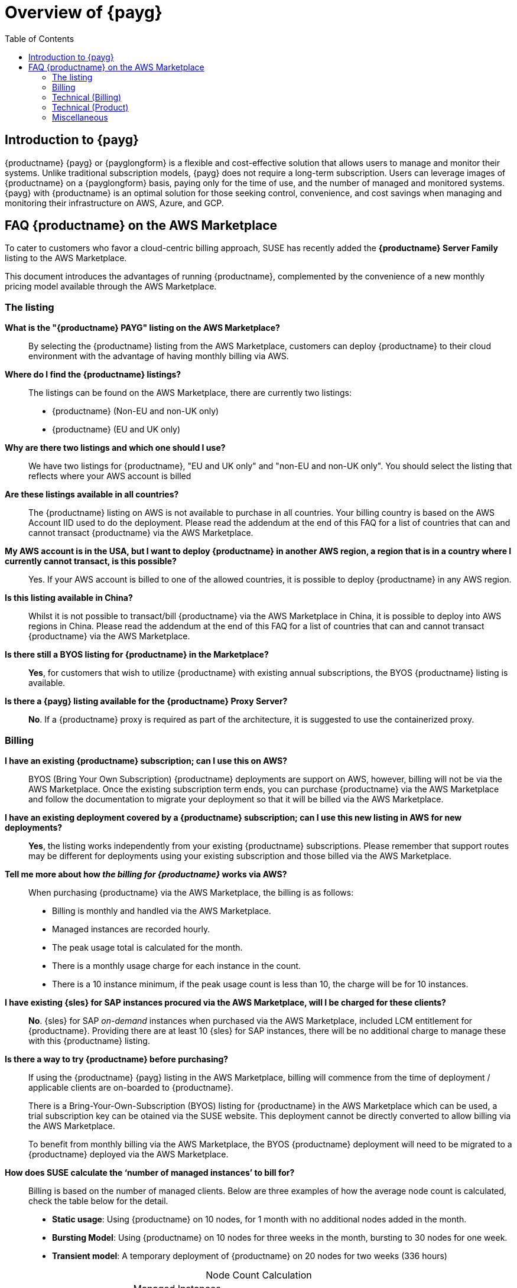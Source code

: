 = Overview of {payg}
:description: {productname} {payg} or {payglongform} is a flexible and cost-effective solution that allows users to manage and monitor their systems. Unlike traditional subscription models, {payg} does not require a long-term subscription. Users can leverage the images of {productname} on a {payglongform} basis, paying only for the time of use, and the number of managed and monitored systems. {payg} with {productname} is an optimal solution for those seeking control, convenience, and cost savings when managing and monitoring their infrastructure on AWS, Azure, and GCP.
:keywords: Payg, Pay-as-you-go, AWS, Amazon Web Services, Azure, GCP, Google Cloud Compute,  cost-effective, scaling, Cloud Services, {productname}, Monitoring
:toc:

== Introduction to {payg}
{productname} {payg} or {payglongform} is a flexible and cost-effective solution that allows users to manage and monitor their systems. Unlike traditional subscription models, {payg} does not require a long-term subscription. Users can leverage images of {productname} on a {payglongform} basis, paying only for the time of use, and the number of managed and monitored systems. {payg} with {productname} is an optimal solution for those seeking control, convenience, and cost savings when managing and monitoring their infrastructure on AWS, Azure, and GCP.



== FAQ {productname} on the AWS Marketplace

To cater to customers who favor a cloud-centric billing approach, SUSE has recently added the **{productname} Server Family** listing to the AWS Marketplace.

This document introduces the advantages of running {productname}, complemented by the convenience of a new monthly pricing model available through the AWS Marketplace.

=== The listing

**What is the "{productname} PAYG" listing on the AWS Marketplace?**::
  By selecting the {productname} listing from the AWS Marketplace, customers can deploy {productname} to their cloud environment with the advantage of having monthly billing via AWS.

**Where do I find the {productname} listings?**::
  The listings can be found on the AWS Marketplace, there are currently two listings:

  * {productname} (Non-EU and non-UK only)
  * {productname} (EU and UK only)

**Why are there two listings and which one should I use?**::  
  We have two listings for {productname}, "EU and UK only" and "non-EU and non-UK only". You should select the listing that reflects where your AWS account is billed

**Are these listings available in all countries?**::
  The {productname} listing on AWS is not available to purchase in all countries.
  Your billing country is based on the AWS Account IID used to do the deployment.
  Please read the addendum at the end of this FAQ for a list of countries that can and cannot transact {productname} via the AWS Marketplace.

**My AWS account is in the USA, but I want to deploy {productname} in another AWS region, a region that is in a country where I currently cannot transact, is this possible?**::
  Yes. If your AWS account is billed to one of the allowed countries, it is possible to deploy {productname} in any AWS region.

**Is this listing available in China?**::
Whilst it is not possible to transact/bill {productname} via the AWS Marketplace in China, it is possible to deploy into AWS regions in China. 
Please read the addendum at the end of this FAQ for a list of countries that can and cannot transact {productname} via the AWS Marketplace.

**Is there still a BYOS listing for {productname} in the Marketplace?**::
**Yes**, for customers that wish to utilize {productname} with existing annual subscriptions, the BYOS {productname} listing is available.

**Is there a {payg} listing available for the {productname} Proxy Server?**::
**No**. If a {productname} proxy is required as part of the architecture, it is suggested to use the containerized proxy.


=== Billing

**I have an existing {productname} subscription; can I use this on AWS?**::
// We need to document the migration from BYOS -> AWS
BYOS (Bring Your Own Subscription) {productname} deployments are support on AWS, however, billing will not be via the AWS Marketplace. Once the existing subscription term ends, you can purchase {productname} via the AWS Marketplace and follow the documentation to migrate your deployment so that it will be billed via the AWS Marketplace.

**I have an existing deployment covered by a {productname} subscription; can I use this new listing in AWS for new deployments?**::
**Yes**, the listing works independently from your existing {productname} subscriptions. Please remember that support routes may be different for deployments using your existing subscription and those billed via the AWS Marketplace.

**Tell me more about how __the billing for {productname}__ works via AWS?**::
When purchasing {productname} via the AWS Marketplace, the billing is as follows:

* Billing is monthly and handled via the AWS Marketplace.
* Managed instances are recorded hourly.
* The peak usage total is calculated for the month.
* There is a monthly usage charge for each instance in the count.
* There is a 10 instance minimum, if the peak usage count is less than 10, the charge will be for 10 instances.

**I have existing {sles} for SAP instances procured via the AWS Marketplace, will I be charged for these clients?**::
**No**. {sles} for SAP __on-demand__ instances when purchased via the AWS Marketplace, included LCM entitlement for {productname}. Providing there are at least 10 {sles} for SAP instances, there will be no additional charge to manage these with this {productname} listing.

**Is there a way to try {productname} before purchasing?**::
If using the {productname} {payg} listing in the AWS Marketplace, billing will commence from the time of deployment / applicable clients are on-boarded to {productname}.
+

There is a Bring-Your-Own-Subscription (BYOS) listing for {productname} in the AWS Marketplace which can be used, a trial subscription key can be otained via the SUSE website. This deployment cannot be directly converted to allow billing via the AWS Marketplace.
+

To benefit from monthly billing via the AWS Marketplace, the BYOS {productname} deployment will need to be migrated to a {productname} deployed via the AWS Marketplace.

**How does SUSE calculate the ‘number of managed instances’ to bill for?**:: 
Billing is based on the number of managed clients. 
Below are three examples of how the average node count is calculated, check the table below for the detail.  

* **Static usage**:   
Using {productname} on 10 nodes, for 1 month with no additional nodes added in the month.  

* **Bursting Model**:  
Using {productname} on 10 nodes for three weeks in the month,  bursting to 30 nodes for one week. 

* **Transient model**:  
A temporary deployment of {productname} on 20 nodes for two weeks (336 hours)

[caption=]
.Node Count Calculation
[cols="3,3,3,3"]
|===
| |Managed Instances 
(Managed instances counted at each check-in)  | Peak Usage  |Billed for 

| Static Usage
| 10
| 10 
| 10


| Bursting Model 
| 10 (3 weeks)

30 (1 week)     
| 30 
| 30 

| Transient Model 
|20 
|20 
|20  
|===

**Are special commercial terms available?**::
Depending on the deployment, it may be possible to secure special commercial terms.(e.g. An annual subscription). This will be handled via an AWS Private offer, please contact SUSE for more information. 

**Can my spend on {productname} count towards my AWS Enterprise Discount Program?**:: 
**Yes**, it can. Please contact your AWS Sales Team for more details. 

**How do I purchase {productname} / LCM subscriptions for additional managed-instances?**:: 
Once {productname} has been deployed from the listing on AWS and billing is active, there is no need to make a specific purchase to manage additional instances. Billing is dynamic and based on the number of instances {productname} is managing. Just on-board additional instances to {productname} as needed, this will be reflected in your Marketplace bill. 

**Is this an annual commitment, will it auto-renew?**:: 
By default, the {productname} listing in AWS is billed on a monthly cycle, based on usage. Billing is on-going for as long as {productname} is deployed. 
+
It is possible to set up an annual commitment via an AWS Private Offer, these will need to be reviewed and renewed at the end of the term, or the deployment will drop back to the default monthly billing cycle. 

**Is there a volume discount / tiered pricing built in to the AWS Listing?**:: 
There is no volume discount available at this time. 

**I no longer require support, how can I end the subscription?**:: 
If you no longer require support there are 2 options: 

* Unregister all systems from the {productname} Server 
* Terminate the {productname} instance

=== Technical (Billing)  

**Do I need any special or additional infrastructure to setup {productname} billing via AWS Marketplace?**::
**No**, all components needed to handle the billing are part of the {productname} code-base. 

**What is the deployment mechanism for {productname} on the AWS Marketplace?**:: 
The AWS Marketplace listing for {productname} is deployed via an (Amazon Machine Image) AMI. 

**What version of {productname} is installed when using the Marketplace listing?**:: 
The AWS Marketplace listing for {productname} is tied to a specific version of {productname} (4.3.8 at launch).  Future listings will typically include the latest version available at the time AMI creation.  Please check the listing for further information. 

**I need a prior version of {productname} installed, can I still use the listing?**:: 
**No**. There is no choice over the {productname} version when deploying using the AWS Marketplace listing.  If a prior version of {productname} is required, this will need to be installed manually using the standard documentation. 

**How often is the listing updated (including the version of {productname} etc.)?**:: 
The Marketplace listing is tied to a specific version of {productname}, usually the latest version available at the time of the listing.
+

Typically, the listing in AWS Marketplace is updated quarterly, or more frequently if there are security issues.  
+

It is worth noting that the image update process may not be fully aligned to the {productname} product maintenance releases (every 6-8 weeks), so {productname} instances should be patched after deployment.  

**I have multiple independent SUSE Manager deployments, each running a separate install of the AWS Marketplace listing for SUSE Manager, how is this billed?**:: 
As the SUSE Manager deployments are independent, each is billed separately from the next. 

**I have purchased multiple SUSE products from the AWS Marketplace (i.e. Rancher, NeuVector and SUSE Manager), does the AWS Marketplace billing method still work?**:: 
**Yes**.  The billing mechanism for the various products is independent.  Each deployment will be billed separately via the AWS Marketplace. 

**I already have an existing SUSE Manager deployment, how can I get this deployment to bill via the AWS Marketplace?**:: 
Existing deployments cannot be directed converted or updated to provide billing via the AWS Marketplace. 
+

It is easy to migrate your existing SUSE Manager deployment to a SUSE Manager instance which has been deployed from and can bill via the AWS Marketplace.


=== Technical (Product)

**Can I migrate an existing SUSE Manager instance to a PAYG version?**:: 
**Yes**, it is possible to use a migration script to migrate the SUSE Manager database to a new PAYG instance of SUSE Manager from the AWS Marketplace.  This has the benefit of maintaining event history for managed instanced. Salt states and synchronized packages are also moved as part of this process. 
+

If event history does not need to be retained as part of the move, customers can simply deploy a new SUSE Manager instance from the AWS Marketplace and re-onboard all clients. 

// Add link to docs on this process
 
**How do I obtain support?**:: 
It is very simple to open a support case with SUSE for SUSE Manager.   
+

Create a ‘supportconfig’ via SUSE Manager instance CLI and upload the output to the SUSE Customer Center at the following  
+

link:https://scc.suse.com/cloudsupport[]
+

Providing the billing is active, a support case will be opened. 

**Is there any difference between the SUSE Manager product on the AWS Marketplace compared to the versions I can run in my own data center?**:: 
The SUSE Manager product available in the AWS Marketplace is the same product, with the same functionality that you would run on-premises or with a manual installation.   
+

The only exception being the ability to bill via the AWS Marketplace and connect to the SUSE Update Infrastructure for SUSE Manager product updates. 

**Does the SUSE Manager instance need to run 24/7?**:: 
To ensure continuity with support it is recommended that the SUSE Manager instance always remains active.   

**How do I get fixes and updates for SUSE Manager, do I need a subscription key?**:: 
SUSE Manager, when deployed via the AWS Marketplace listing (monthly billing) will automatically connect to the SUSE Update Infrastructure in AWS, no separate SUSE Manager Subscription Key is required.  
+

Updates to the SUSE Manager instance can be applied from those channels using standard SUSE tooling (i.e. zypper). 

**Is the use of SUSE Manager Hub supported with this listing?**:: 
**Yes**.  SUSE Manager Hub is recommended for customer with more than 10,000 managed clients.
+

As long as the SUSE Manager Hub instance has no connected clients, there will be no cost for the SUSE Manager software components / Hub etc. 
+

Billing will occur from the downstream SUSE Managed instance, where managed clients are connected. 

**Can I manage Bring Your Own Subscription (BYOS) clients in AWS with SUSE Manager PAYG?**:: 
To manage SLES (for SAP) BYOS clients, SCC credentials with entitlement to valid SLES (for SAP) subscriptions will be required.  These credentials should be added to the SUSE Manger configuration to enable this functionality. 

**I have a hybrid setup, can I manage instances / clients outside of AWS?**:: 
**Yes**, it is possible to manage clients, in the cloud, on premises or both.  
+

To enable management of SUSE client in an on-premises datacenter, SCC credentials with entitlement to valid SLES (for SAP) subscriptions will be required.   
+

These credentials should be added to the SUSE Manger configuration to enable this functionality. 

**Are there additional charges for using a SUSE Manager Proxy?**:: 
With Hybrid Network egress charges may apply, so consider the use of a proxy.   
+

To reduce network costs, SUSE recommend the use of the containerized proxy.   
+

Please note: Whilst the SUSE Manger Proxy usage is included as part of the {payg} SUSE Manager subscription, an LCM+ subscription will be billed if the proxy is also a managed client. 

**Can I have a SUSE Manager node on premises and bill via the AWS Marketplace.**:: 
**No**. To benefit from AWS Marketplace billing, the SUSE Manager instance must reside on the AWS Cloud. Any SUSE Manager instances on premises require their own subscriptions. 

=== Miscellaneous 

**Where can I find out more about the AWS Marketplace listing for SUSE Manager?**::
You can use the following resources to learn more about the SUSE Manager listing and how to deploy

**Where can I find out more about SUSE Manager?**:: 
link:https://www.suse.com/products/suse-manager/[] 
+

link:https://www.suse.com/training/course/[]

